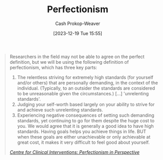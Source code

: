 :PROPERTIES:
:ID:       38e99d29-6d02-4ae9-907f-2f8730ee5128
:LAST_MODIFIED: [2023-12-19 Tue 15:59]
:END:
#+title: Perfectionism
#+hugo_custom_front_matter: :slug "38e99d29-6d02-4ae9-907f-2f8730ee5128"
#+author: Cash Prokop-Weaver
#+date: [2023-12-19 Tue 15:55]
#+filetags: :concept:

#+begin_quote
Researchers in the field may not be able to agree on the perfect definition, but we will be using the
following definition of perfectionism, which has three key parts:

1. The relentless striving for extremely high standards (for yourself and/or others) that are personally demanding, in the context of the individual. (Typically, to an outsider the standards are considered to be unreasonable given the circumstances.) [...] 'unrelenting standards'.
2. Judging your self-worth based largely on your ability to strive for and achieve such unrelenting standards.
3. Experiencing negative consequences of setting such demanding standards, yet continuing to go for them despite the huge cost to you. We would agree that it is generally a good idea to have high standards. Having goals helps you achieve things in life. BUT when these goals are either unachievable or only achievable at great cost, it makes it very difficult to feel good about yourself.

/[[id:f69f4ded-8216-45c1-aa9d-e883fcfc2b36][Centre for Clinical Interventions: Perfectionism in Perspective]]/
#+end_quote
* Flashcards :noexport:
